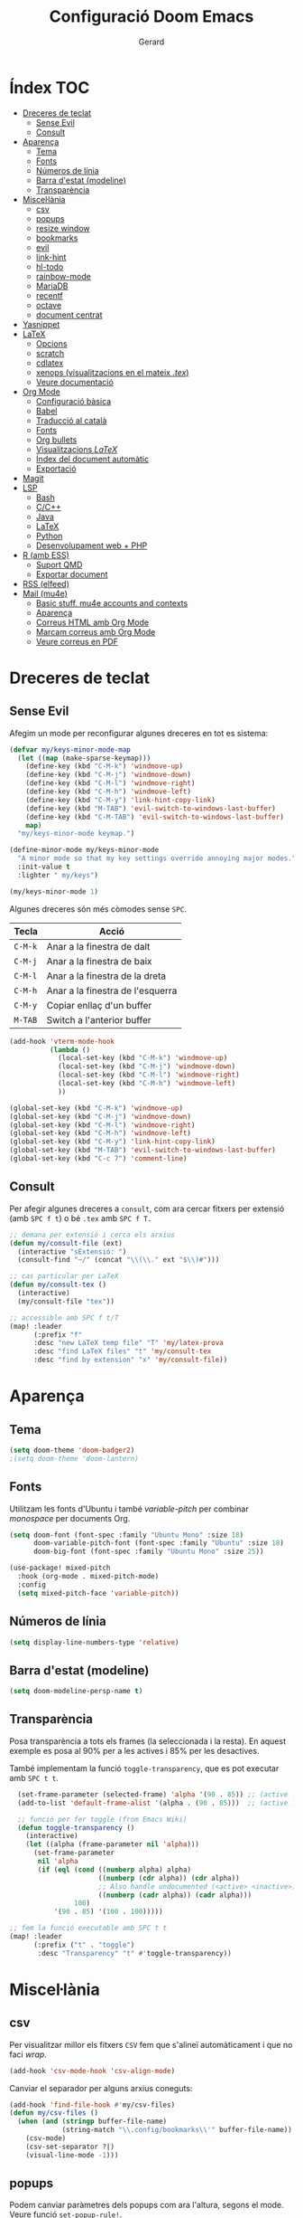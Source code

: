 #+title:  Configuració Doom Emacs
#+author: Gerard
#+email:  gerrysoft@outlook.es
#+language: ca
#+startup: overview
#+property: header-args :results silent

* Índex :TOC:
- [[#dreceres-de-teclat][Dreceres de teclat]]
  - [[#sense-evil][Sense Evil]]
  - [[#consult][Consult]]
- [[#aparença][Aparença]]
  - [[#tema][Tema]]
  - [[#fonts][Fonts]]
  - [[#números-de-línia][Números de línia]]
  - [[#barra-destat-modeline][Barra d'estat (modeline)]]
  - [[#transparència][Transparència]]
- [[#miscellània][Miscel·lània]]
  - [[#csv][csv]]
  - [[#popups][popups]]
  - [[#resize-window][resize window]]
  - [[#bookmarks][bookmarks]]
  - [[#evil][evil]]
  - [[#link-hint][link-hint]]
  - [[#hl-todo][hl-todo]]
  - [[#rainbow-mode][rainbow-mode]]
  - [[#mariadb][MariaDB]]
  - [[#recentf][recentf]]
  - [[#octave][octave]]
  - [[#document-centrat][document centrat]]
- [[#yasnippet][Yasnippet]]
- [[#latex][LaTeX]]
  - [[#opcions][Opcions]]
  - [[#scratch][scratch]]
  - [[#cdlatex][cdlatex]]
  - [[#xenops-visualitzacions-en-el-mateix-tex][xenops (visualitzacions en el mateix /.tex/)]]
  - [[#veure-documentació][Veure documentació]]
- [[#org-mode][Org Mode]]
  - [[#configuració-bàsica][Configuració bàsica]]
  - [[#babel][Babel]]
  - [[#traducció-al-català][Traducció al català]]
  - [[#fonts-1][Fonts]]
  - [[#org-bullets][Org bullets]]
  - [[#visualitzacions-latex][Visualitzacions \(LaTeX\)]]
  - [[#índex-del-document-automàtic][Índex del document automàtic]]
  - [[#exportació][Exportació]]
- [[#magit][Magit]]
- [[#lsp][LSP]]
  - [[#bash][Bash]]
  - [[#cc][C/C++]]
  - [[#java][Java]]
  - [[#latex-1][LaTeX]]
  - [[#python][Python]]
  - [[#desenvolupament-web--php][Desenvolupament web + PHP]]
- [[#r-amb-ess][R (amb ESS)]]
  - [[#suport-qmd][Suport QMD]]
  - [[#exportar-document][Exportar document]]
- [[#rss-elfeed][RSS (elfeed)]]
- [[#mail-mu4e][Mail (mu4e)]]
  - [[#basic-stuff-mu4e-accounts-and-contexts][Basic stuff. mu4e accounts and contexts]]
  - [[#aparença-1][Aparença]]
  - [[#correus-html-amb-org-mode][Correus HTML amb Org Mode]]
  - [[#marcam-correus-amb-org-mode][Marcam correus amb Org Mode]]
  - [[#veure-correus-en-pdf][Veure correus en PDF]]

* Dreceres de teclat
** Sense Evil
Afegim un mode per reconfigurar algunes dreceres en tot es sistema:
#+begin_src emacs-lisp :tangle no
(defvar my/keys-minor-mode-map
  (let ((map (make-sparse-keymap)))
    (define-key (kbd "C-M-k") 'windmove-up)
    (define-key (kbd "C-M-j") 'windmove-down)
    (define-key (kbd "C-M-l") 'windmove-right)
    (define-key (kbd "C-M-h") 'windmove-left)
    (define-key (kbd "C-M-y") 'link-hint-copy-link)
    (define-key (kbd "M-TAB") 'evil-switch-to-windows-last-buffer)
    (define-key (kbd "C-M-TAB") 'evil-switch-to-windows-last-buffer)
    map)
  "my/keys-minor-mode keymap.")

(define-minor-mode my/keys-minor-mode
  "A minor mode so that my key settings override annoying major modes."
  :init-value t
  :lighter " my/keys")

(my/keys-minor-mode 1)
#+end_src

Algunes dreceres són més còmodes sense ~SPC~.
| Tecla | Acció                            |
|-------+----------------------------------|
| ~C-M-k~ | Anar a la finestra de dalt       |
| ~C-M-j~ | Anar a la finestra de baix       |
| ~C-M-l~ | Anar a la finestra de la dreta   |
| ~C-M-h~ | Anar a la finestra de l'esquerra |
|-------+----------------------------------|
| ~C-M-y~ | Copiar enllaç d'un buffer        |
| ~M-TAB~ | Switch a l'anterior buffer       |


#+begin_src emacs-lisp
(add-hook 'vterm-mode-hook
          (lambda ()
            (local-set-key (kbd "C-M-k") 'windmove-up)
            (local-set-key (kbd "C-M-j") 'windmove-down)
            (local-set-key (kbd "C-M-l") 'windmove-right)
            (local-set-key (kbd "C-M-h") 'windmove-left)
            ))

(global-set-key (kbd "C-M-k") 'windmove-up)
(global-set-key (kbd "C-M-j") 'windmove-down)
(global-set-key (kbd "C-M-l") 'windmove-right)
(global-set-key (kbd "C-M-h") 'windmove-left)
(global-set-key (kbd "C-M-y") 'link-hint-copy-link)
(global-set-key (kbd "M-TAB") 'evil-switch-to-windows-last-buffer)
(global-set-key (kbd "C-c 7") 'comment-line)
#+end_src

** Consult
Per afegir algunes dreceres a =consult=, com ara cercar fitxers  per extensió (amb ~SPC f t~) o bé =.tex= amb ~SPC f T.~
#+begin_src emacs-lisp
;; demana per extensió i cerca els arxius
(defun my/consult-file (ext)
  (interactive "sExtensió: ")
  (consult-find "~/" (concat "\\(\\." ext "$\\)#")))

;; cas particular per LaTeX
(defun my/consult-tex ()
  (interactive)
  (my/consult-file "tex"))

;; accessible amb SPC f t/T
(map! :leader
      (:prefix "f"
      :desc "new LaTeX temp file" "T" 'my/latex-prova
      :desc "find LaTeX files" "t" 'my/consult-tex
      :desc "find by extension" "x" 'my/consult-file))
#+end_src

* Aparença
** Tema
#+begin_src emacs-lisp
(setq doom-theme 'doom-badger2)
;(setq doom-theme 'doom-lantern)
#+end_src

** Fonts
Utilitzam les fonts d'Ubuntu i també /variable-pitch/ per combinar /monospace/ per documents Org.
#+begin_src emacs-lisp
(setq doom-font (font-spec :family "Ubuntu Mono" :size 18)
      doom-variable-pitch-font (font-spec :family "Ubuntu" :size 18)
      doom-big-font (font-spec :family "Ubuntu Mono" :size 25))

(use-package! mixed-pitch
  :hook (org-mode . mixed-pitch-mode)
  :config
  (setq mixed-pitch-face 'variable-pitch))
#+end_src

** Números de línia
#+begin_src emacs-lisp
    (setq display-line-numbers-type 'relative)
#+end_src

** Barra d'estat (modeline)
#+begin_src emacs-lisp
  (setq doom-modeline-persp-name t)
#+end_src

** Transparència
Posa transparència a tots els frames (la seleccionada i la resta). En aquest exemple es posa al 90% per a les actives i 85% per les desactives.

També implementam la funció =toggle-transparency=, que es pot executar amb ~SPC t t~.
#+begin_src emacs-lisp
  (set-frame-parameter (selected-frame) 'alpha '(90 . 85)) ;; (active . inactive)
  (add-to-list 'default-frame-alist '(alpha . (90 . 85)))  ;; (active . inactive)

  ;; funció per fer toggle (from Emacs Wiki)
  (defun toggle-transparency ()
    (interactive)
    (let ((alpha (frame-parameter nil 'alpha)))
      (set-frame-parameter
       nil 'alpha
       (if (eql (cond ((numberp alpha) alpha)
                      ((numberp (cdr alpha)) (cdr alpha))
                      ;; Also handle undocumented (<active> <inactive>) form.
                      ((numberp (cadr alpha)) (cadr alpha)))
                100)
           '(90 . 85) '(100 . 100)))))

;; fem la funció executable amb SPC t t
(map! :leader
      (:prefix ("t" . "toggle")
       :desc "Transparency" "t" #'toggle-transparency))
#+end_src

* Miscel·lània
** csv
Per visualitzar millor els fitxers =CSV= fem que s'alineï automàticament i que no faci /wrap/.
#+begin_src emacs-lisp
(add-hook 'csv-mode-hook 'csv-align-mode)
#+end_src

Canviar el separador per alguns arxius coneguts:
#+begin_src emacs-lisp
(add-hook 'find-file-hook #'my/csv-files)
(defun my/csv-files ()
  (when (and (stringp buffer-file-name)
             (string-match "\\.config/bookmarks\\'" buffer-file-name))
    (csv-mode)
    (csv-set-separator ?|)
    (visual-line-mode -1)))
#+end_src

** popups
Podem canviar paràmetres dels popups com ara l'altura, segons el mode. Veure funció =set-popup-rule!=.
#+begin_src emacs-lisp
(set-popup-rule! "\\*Man" :height 0.8 :select t :modeline t)
(set-popup-rule! "\\*help" :height 0.7)
;(set-popup-rule! "\\*Async" :modeline t)
#+end_src

** resize window
Amb el paquet =resize-window= es pot canviar el tamany de les finestres més còmodament, com si fos per fer zoom.
| Tecla | Acció                          |
|-------+--------------------------------|
| ~C-c w~ | Entra en el mode /resize-window/ |
| ~+~     | Incrementar verticalment       |
| ~-~     | Decrementar verticalment       |
| ~>~     | Incrementar horitzontalment    |
| ~<~     | Decrementar horitzontalment    |

#+begin_src emacs-lisp
(setq resize-window-dispatch-alist
      '((?+ resize-window--enlarge-down          " Inc. vertical" nil)
        (?- resize-window--enlarge-up            " Dec. vertical" nil)
        (?> resize-window--enlarge-horizontally  " Inc. horitzontal" nil)
        (?< resize-window--shrink-horizontally   " Dec. horitzontal" nil)
        (?r resize-window--reset-windows         " Resize - reset window layout" nil)
        (?w resize-window--cycle-window-positive " Resize - cycle window" nil)
        (?W resize-window--cycle-window-negative " Resize - cycle window" nil)
        (?2 split-window-below " Split window horizontally" nil)
        (?3 split-window-right " Slit window vertically" nil)
        (?0 resize-window--delete-window " Delete window" nil)
        (?1 resize-window--kill-other-windows " Kill other windows (save state)" nil)
        (?y resize-window--restore-windows " (when state) Restore window configuration" nil)
        (?? resize-window--display-menu          " Resize - display menu" nil)))

;; entrar en el mode
(global-set-key (kbd "C-c w") 'resize-window)
#+end_src

** bookmarks
Fem que es desin cada pic que s'editen (per defecte espera que es tanqui Emacs, cosa que no passa quan l'empram com a servidor).
#+begin_src emacs-lisp
(setq bookmark-save-flag 1)
#+end_src

** evil
Configuram que al fer split vagi al l'altre buffer, perquè sigui més natural.
#+begin_src emacs-lisp
(setq evil-split-window-below t
      evil-vsplit-window-right t)
#+end_src

** link-hint
S'usa per fer accions sobre enllaços com es fa a extensions vim per navegadors, per exemple.

Com l'emprarem per RSS, crearem una acció per obrir l'enllaç amb /mpv/.
#+begin_src emacs-lisp
;; funció per obrir a mpv
(defun my/open-mpv (arg)
  "Open in mpv."
  (start-process "" nil "mpv"
                 ; "--ytdl-format=best"
                 "--force-window=yes" arg))

;; on podem trobar l'enllaç mpv
(link-hint-define-type 'text-url :mpv #'my/open-mpv)
(link-hint-define-type 'file-link :mpv #'my/open-mpv)
(link-hint-define-type 'shr-url :mpv #'my/open-mpv)
(link-hint-define-type 'button :mpv #'my/open-mpv)

;; funció per seleccionar l'enllaç
(defun link-hint-mpv-link ()
  "Use avy to select and view content in mpv."
  (interactive)
  (avy-with link-hint-download-link
    (link-hint--one :mpv)))

;; posem una drecera de teclat
(global-set-key (kbd "C-M-m") 'link-hint-mpv-link)
#+end_src

** hl-todo
Per remarcar TODO, NOTE, REVIEW, HACK, DEPRECATED, BUG, XXX , ... S'ha d'habilitar a /init.el/ i posam això per habilitar-ho sempre.
#+begin_src emacs-lisp
  (global-hl-todo-mode +1)
  (add-hook 'org-mode-hook 'hl-todo-mode)
#+end_src

** rainbow-mode
Per mostrar els colors en hexadecimal (#ff5566, per exemple).
#+begin_src emacs-lisp
(use-package! rainbow-mode
  :hook ((python-mode . rainbow-mode)
         (web-mode . rainbow-mode)
         (LaTeX-mode . rainbow-mode)
         (shell-mode . rainbow-mode)
         (sh-mode . rainbow-mode)
         (lisp-mode . rainbow-mode)
         (emacs-lisp-mode . rainbow-mode)
         (text-mode . rainbow-mode)
         (conf-unix-mode . rainbow-mode)
         (fundamental-mode . rainbow-mode)
         (org-mode . rainbow-mode)))
#+end_src

** MariaDB
=mysql= ja està DEPRECATED, millor emprar =mariadb=.
#+begin_src emacs-lisp
(setq sql-mysql-program "mariadb")
#+end_src

** recentf
En comptes d'esperar a tancar Emacs (que no passa quan és servidor), desarem cada cert temps i quan tanquem un buffer. A més, exclourem la carpeta =/tmp=.
#+begin_src emacs-lisp
(run-at-time nil (* 10 60) 'recentf-save-list)
(add-hook 'after-save-hook 'recentf-save-list)
(use-package! recentf
  :config
  (recentf-mode +1)
  (add-to-list 'recentf-exclude "/tmp"))
#+end_src

** octave
Per defecte els fitxers =.m= s'assignen a /Objective-C/, però volem que sigui /Octave/.

A més, posam que ~C-c C-c~ sigui per guardar, compilar i executar. Afegir =keyboard= al final del fitxer si volem fer gràfiques, perquè persisteixin.
#+begin_src emacs-lisp
(add-to-list 'auto-mode-alist '("\\.m\\'" . octave-mode))
(setq octave-block-offset 4) ;; identació

(defun my/octave-compile ()
  (interactive)
  (save-buffer)
  (call-interactively 'octave-source-file))

(add-hook 'octave-mode-hook (lambda () (local-set-key (kbd "C-c C-c") 'my/octave-compile)))
#+end_src

** document centrat
Per centrar el document podem emprar =visual-fill-column-mode=, aquí ajustam alguns paràmetres.
#+begin_src emacs-lisp
(setq visual-fill-column-center-text t)
#+end_src

* Yasnippet
=Yasnippet= serveix per crear plantilles i Doom Emacs en té integrades moltes. Però per defecte s'ha de fer =M-x= per manipular-los. Afegim algunes dreceres més "doom".
#+begin_src emacs-lisp
;(setq yas/triggers-in-field t) ; snippets dins snippets

(map! :leader
      (:prefix ("y" . "yasnippet")
       :desc "Visit" "v" #'yas/visit-snippet-file
       :desc "New" "n" #'yas/new-snippet
       :desc "Insert" "i" #'yas/insert-snippet
       :desc "Company" "c" #'company-yasnippet
       :desc "Table" "t" #'yas/describe-tables))
#+end_src

* LaTeX
** Opcions
#+begin_src emacs-lisp
(setq TeX-electric-sub-and-superscript nil) ;; no inertar {} després de _ i ^
#+end_src

** scratch
Funció per crear un document de prova a =/tmp/prova.tex=.
#+begin_src emacs-lisp
(defun my/latex-prova ()
  (interactive)
  (find-file "/tmp/prova.tex"))
#+end_src

** cdlatex
Canviem la tecla per defecte ='= a =´=, així empram els dos accents (i s'ha de pitjar dues vegades).
#+begin_src emacs-lisp
(map! :map cdlatex-mode-map "'" nil)
(map! :map cdlatex-mode-map "´" #'cdlatex-math-modify)
#+end_src

** xenops (visualitzacions en el mateix /.tex/)
Amb =xenops= podem visualitzar en el mateix document taules, equacions, ... Executa =M-x xenops-render= per renderitzar el fitxer /.tex/ actual.

També posam per poder aferrar imatges des porta-retalls amb ~C-c , p~.
#+begin_src emacs-lisp
  (use-package xenops
    :hook (LaTeX-mode . xenops-mode)
    :config
    (map! :map xenops-mode-map "C-c , p" #'xenops-image-handle-paste)
    (setq xenops-image-latex-template "\\includegraphics[scale=0.5]{%s}"
          xenops-math-image-scale-factor 1.1
          xenops-math-image-current-scale-factor 1.1))
#+end_src

** Veure documentació
Quan estam amb el cursor sobre un paquet, volem poder veure la seva documentació.
#+begin_src emacs-lisp
(defun my/latex-search-ctan ()
  "Cerca paquet al CTAN"
  (interactive)
  (setq ctan-pkg (word-at-point t)
        ctan-pdf (concat "~/org/latex/ctan-" ctan-pkg ".pdf")
        ctan-url (concat "https://ctan.org/pkg/" ctan-pkg "/doc"))
  (unless (file-exists-p ctan-pdf)
    (url-copy-file ctan-url ctan-pdf))
  (start-process "" nil "zathura" ctan-pdf))
#+end_src

* Org Mode
** Configuració bàsica
#+begin_src emacs-lisp
  ;; cream ~/org i ~/org/agenda.org si no existeixen
  (unless (file-exists-p "~/org")
    (make-directory "~/org" t)
    (write-region "" nil "~/org/agenda.org"))

  ;; assignam variables
  (setq org-directory "~/org/"
        org-agenda-files '("~/org/agenda.org")
        org-default-notes-file (expand-file-name "notes.org" org-directory)
        org-ellipsis " ▼ " ;; millor que ...
        org-log-done 'time
        org-hide-emphasis-markers t        ;; hide /, * for emphasis
        org-src-preserve-indentation nil   ;; preserve indentarion when exporting code blocks
        org-edit-src-content-indentation 2 ;; indent the code
        org-startup-folded t               ;; folded by default
        org-confirm-babel-evaluate nil)    ;; don't ask for evaluation babel

  ;; variables que s'han de canviar cada vegada
  (defun my/org-config ()
    (display-line-numbers-mode -1)
    (setq left-margin-width 2)
    (setq org-startup-folded t))

  (add-hook 'org-mode-hook 'my/org-config)
#+end_src

** Babel
/Babel/ permet executar codi dins Org Mode. Hem d'afegir =(lang . t/nil)= habilitar/deshabilitar un llenguatge.

Els llenguatges disponibles es poden comprovar [[https://orgmode.org/worg/org-contrib/babel/languages/index.html][aquí]].
#+begin_src emacs-lisp
  (org-babel-do-load-languages
   'org-babel-load-languages
   '((emacs-lisp . t)
     (sage . t)
     (shell . t)
     (C . t)
     (sql . t)
     (lua . t)
     (python . t)))
#+end_src

*** Entorns de Python
Per defecte posam l'entorn /(base)/. Configurar la ruta en funció d'on sigui l'entorn.
#+begin_src emacs-lisp
(setq python-shell-virtualenv-root "~/.local/pyenv/base")
(setq org-babel-python-command "~/.local/pyenv/base/bin/python")
#+end_src

*** Auto tangle
Posar =#+auto_tangle: t= a un document per a que faci /tangle/ al desar.
#+begin_src emacs-lisp
  (use-package! org-auto-tangle
    :after org
    :hook (org-mode . org-auto-tangle-mode)
    :config
    (setq org-auto-tangle-default nil)) ;; set to t to enable auto-tangling by default
#+end_src

** Traducció al català
Traduim l'agenda al català.
#+begin_src emacs-lisp
  (require 'calendar)
  (setq calendar-day-header-array ["dg" "dl" "dt" "dc" "dj" "dv" "ds"]) ;; diumenge a dilluns
  (setq calendar-day-name-array
        ["diumenge" "dilluns" "dimarts" "dimecres" "dijous" "divendres" "dissabte"])
  (setq calendar-month-abbrev-array
        ["Gen" "Feb" "Mar" "Abr" "Mai" "Jun"
         "Jul" "Ago" "Set" "Oct" "Nov" "Dec"])
  (setq calendar-month-name-array
        ["gener" "febrer" "març"
         "abril" "maig" "juny"
         "juliol" "agost" "setembre"
         "octubre" "novembre" "decembre"])

  (setq calendar-week-start-day 1)              ;; començam en dilluns
  (setq org-icalendar-timezone "Europe/Madrid") ;; fus horari
  (setq calendar-date-style 'european)          ;; iso (y-m-d), european (d-m-y), american (m-d-y)
#+end_src

** Fonts
Assignam diferents tamanys de font per a les diferents capçaleres
#+begin_src emacs-lisp
(defun my/org-fonts ()
  (dolist (face '((org-default 1.0 regular)
                  (org-document-title 2.0 ultra-bold)
                  (org-document-info 1.2 bold)
                  (org-level-1 1.4 ultra-bold)
                  (org-level-2 1.2 bold)
                  (org-level-3 1.1 bold)
                  (org-level-4 1.0 semi-bold)
                  (org-level-5 1.1 normal)
                  (org-level-6 1.1 normal)
                  (org-level-7 1.1 normal)
                  (org-level-8 1.1 normal)))
    (set-face-attribute (nth 0 face) nil :font "Ubuntu" :weight (nth 2 face) :height (nth 1 face))))

(add-hook 'org-mode-hook 'my/org-fonts)
#+end_src

** Org bullets
#+begin_src emacs-lisp
  (use-package! org-bullets
    :after org
    :hook (org-mode . org-bullets-mode))
#+end_src

** Visualitzacions \(LaTeX\)
#+begin_src emacs-lisp
(use-package! org-fragtog
  :after org
  :hook (org-mode . org-fragtog-mode))
#+end_src

** Índex del document automàtic
Ja està instal·lat el paquet =toc-org=, només cal habilitar-ho per defecte.
#+begin_src emacs-lisp
(use-package! toc-org
  :after org
  :hook (org-mode . toc-org-mode))
#+end_src

** Exportació
Posem per poder configurar un /CSS/ quan exportam a /HTML/.
#+begin_src emacs-lisp :tangle no
;; (setq org-html-htmlize-output-type 'inline-css) ;; default
(setq org-html-htmlize-output-type 'css)
;; (setq org-html-htmlize-font-prefix "") ;; default
(setq org-html-htmlize-font-prefix "org-")
#+end_src

S'ha de posar això al principi del document /Org/:
#+begin_example
#+HTML_HEAD: <link href="path/to/your/custom/theme.css" rel="stylesheet">
#+end_example

* Magit
Per iniciar és més fàcil amb ~SPC o g~, per exemple. A més, volem fer /wrap/ per les revisions i /diffs/ dels /commits/.
#+begin_src emacs-lisp
(map! :leader
      (:prefix "o"
      :desc "magit" "g" 'magit))

(add-hook 'magit-revision-mode-hook 'visual-line-mode)
#+end_src

* LSP
LSP té massa coses per defecte. Per veure com configurar l'experiència, feu click [[https://emacs-lsp.github.io/lsp-mode/tutorials/how-to-turn-off/][ aquí]]. També posam ~SPC c X~ per mostrar el llistat d'errors sense emprar /ripgrep/.
#+begin_src emacs-lisp
(setq lsp-lens-enable nil)                  ; número de referències
(setq lsp-headerline-breadcrumb-enable nil) ; capçalera amagada
(setq lsp-ui-sideline-enable nil)           ; missatges a la dreta
(setq lsp-modeline-code-actions-enable nil) ; accions a la barra d'estat

(map! :leader
      (:prefix "c"
       :desc "List errors (no ripgrep)" "X" #'lsp-ui-flycheck-list))
#+end_src

Converteix Doom Emacs en un IDE! Només cal afegir =+lsp= a /init.el/ als llenguatges que volem i llegir la documentació per cada llenguatge. Aquí hi ha instruccions per alguns d'ells.

** Bash
Instal·lar =bash-language-server=.
#+begin_src emacs-lisp
(setq sh-indentation 4)
#+end_src

** C/C++
Instal·lar =clang= i =clang-tools= o =clangd= si /clangd/ no està instal·lat (repos oficials).

NOTE. Per configurar el format del codi amb clang, podem generar un fitxer d'exemple:
#+begin_src sh :tangle no
  clang-format -style=llvm -dump-config > .clang-format
#+end_src

You can also set a basic template file as the following (file /.clang-format/):

#+begin_example :tangle no
---
BasedOnStyle LLVM
IndentWidth 4
...
#+end_example

- Indentació:
#+begin_src emacs-lisp
 (setq-hook! '(c-mode-hook c++-mode-hook) indent-tabs-mode t)
#+end_src

** Java
Per descarregar el /Eclipse JDT Language Server/, executar =M-x lsp install-server= i seleccionar =jdtls=.

** LaTeX
No és tan potent com /clangd/, però ja ve bé per seguir referències, per exemple. Instal·lar =luarocks= (repos oficials) i executau l'ordre següent per instal·lar el servidor =digestif=.
#+begin_src sh :tangle no
  luarocks --server http://luarocks.org/dev install digestif
#+end_src

** Python
Executar aquesta ordre com a /sudo/ per instal·lar el servidor.
#+begin_src sh :tangle no
  pip install 'python-lsp-server[all]'
#+end_src

** Desenvolupament web + PHP
First install the =PHP major mode= and also the =web mode.= To go faster, there's a plugin called =zencoding-mode= that allow us to type as Emmet, see [[https://github.com/rooney/zencoding][Zencoding on GitHub]] for more info and usage. Finally, add the color highlighting for both major modes.

NOTE. To install the following servers *npm* must be installed in your computer.

- For PHP, make sure you have =composer= and =phpactor= installed and working in /PATH/.
- To install *HTML* and *CSS/LESS/SASS* server just do =M-x lsp-install-server= and install =html-ls= and =css-ls.=
- To install *Javascript/Typescript* server do =M-x lsp-install-server= and then =ts-ls=.
#+begin_src emacs-lisp :tangle no
  ;; only php backend
  (use-package php-mode
    :hook (php-mode . rainbow-mode)
    :ensure t)

  ;; general web
  (use-package web-mode
    :hook (web-mode . rainbow-mode)
    :ensure t)

  ;; emmet like plugin
  (use-package zencoding-mode
    :ensure t
    :hook ((php-mode . zencoding-mode)
           (web-mode . zencoding-mode)))


  ;; add LSP clients
  (add-to-list 'lsp-enabled-clients 'phpactor)
  (add-to-list 'lsp-enabled-clients 'html-ls)
  (add-to-list 'lsp-enabled-clients 'css-ls)
  (add-to-list 'lsp-enabled-clients 'ts-ls)

  ;; enable LSP by default in web files
  (add-hook 'html-mode-hook 'lsp)
  (add-hook 'css-mode-hook 'lsp)
  (add-hook 'js-mode-hook 'lsp)
  (add-hook 'php-mode-hook 'lsp)
  (add-hook 'web-mode-hook 'lsp)
#+end_src

* R (amb ESS)
** Suport QMD
#+begin_src emacs-lisp
(add-to-list 'auto-mode-alist '("\\.qmd\\'" . poly-markdown+r-mode))
#+end_src

** Exportar document
Per exportar un document millor fer servir aquesta funció, disponible amb la drecera =C-M-<return>=
#+begin_src emacs-lisp
(defun my/rmd-export ()
  (interactive)
  (save-buffer)
  (process-send-string
   ;(get-process "R")
   "R"
   (concat "rmarkdown::render(\""
           (file-name-nondirectory buffer-file-name)
           "\")\n")))

(add-hook 'markdown-mode-hook
          (lambda () (local-set-key (kbd "C-M-<return>") 'my/rmd-export)))

(add-hook 'ess-r-mode-hook
          (lambda () (local-set-key (kbd "C-M-<return>") 'my/rmd-export)))

#+end_src

* RSS (elfeed)
Per configurar els butlletins anar a =~/org/elfeed.org=.
#+begin_src emacs-lisp
;; actualització automàtica
(add-hook 'elfeed-search-mode-hook 'elfeed-update) ; actualitzar quan obrim els feeds
(setq elfeed-goodies/entry-pane-position 'bottom)  ; mostrar abaix i no a la dreta
(setq elfeed-search-date-format '("%d/%m/%Y" 10 :left)) ; format data
#+end_src

* Mail (mu4e)
** Basic stuff. mu4e accounts and contexts
#+begin_src emacs-lisp
;; set mail folder
(setq mu4e-maildir "~/.local/share/mail/")
(setq user-full-name "Gerard RA")

(after! mu4e
  ;; update status bar when returning to main view (dwm)
  (add-hook 'mu4e-main-mode-hook (lambda ()
                                   (shell-command-to-string "pkill -RTMIN+12 dwmblocks")))

  ;; This is set to 't' to avoid mail syncing issues when using mbsync
  (setq mu4e-change-filenames-when-moving t)

  ;; Uncomment to auto-update email every 10 minutes
  ;; (setq mu4e-update-interval (* 10 60))

  ;; policy for multiple accounts
  (setq mu4e-context-policy 'pick-first
        mu4e-compose-context-policy 'always-ask)

  ;; basic stuff
  (setq mu4e-get-mail-command "dm-mailsync")
  (setq mu4e-confirm-quit nil) ; don't ask when quitting
  (setq mu4e-attachment-dir "~/bx/mu4e/") ; donwload attachment dir
  (setq mu4e-headers-date-format "%d/%m/%y")

  ;; smtp config (using msmtp)
  (setq smtpmail-debug-info t
        smtpmail-stream-type  'ssl
        message-send-mail-function 'message-send-mail-with-sendmail
        ;message-send-mail-function 'smtpmail-send-it
        mail-specify-envelope-from t
        message-sendmail-envelope-from 'header
        mail-envelope-from 'header
        sendmail-program "/usr/bin/msmtp")

  ;; contexts
  (load-file (expand-file-name "mu4e-contexts.el" doom-user-dir)))
#+end_src

Per crear contexts, posar a l'arxiu =mu4e-contexts.el= el següent:
#+begin_example
(set-email-account! "personal"
'((mu4e-sent-folder         . "/personal/Sent")
    (user-full-name         . "Robinson Crusoe")
    (mu4e-drafts-folder     . "/personal/Drafts")
    (mu4e-trash-folder      . "/personal/Trash")
    (mu4e-refile-folder     . "/personal/Archive")
    (smtpmail-smtp-user     . "personal")
    (user-mail-address      . "personal"))
  t)

... més comptes ...
#+end_example

** Aparença
Queda molt lleig el caràcter unicode per als fils de correus, solucionem-ho!
#+begin_src emacs-lisp
(after! mu4e
  (setq mu4e-headers-thread-child-prefix         '("├>" . "├>")
        mu4e-headers-thread-orphan-prefix        '("┬>" . "┬>")
        mu4e-headers-thread-last-child-prefix    '("└>" . "└>")
        mu4e-headers-thread-first-child-prefix   '("├>" . "├>")
        mu4e-headers-thread-single-orphan-prefix '("─>" . "─>")))
#+end_src

** Correus HTML amb Org Mode
Escriure emails en html amb Org mode (deshabilitat per defecte).
#+begin_src emacs-lisp
(setq +mu4e-compose-org-msg-toggle-next nil) ; canviar a t aquesta variable per escriure en HTML
(setq org-mime-export-options '(:section-numbers nil
                                :with-latex dvipng
                                :with-author nil
                                :with-toc nil))
#+end_src

** Marcam correus amb Org Mode
Empram el fitxer =~/org/Mails.org= per marcar els correus com /Important/ o /Llegeix més tard/, creant entrades *TODO*.

#+begin_src emacs-lisp
(require 'mu4e-org)

(unless (file-exists-p "~/org/Mails.org")
  (write-region "#+title:  Email workflow\n\n* Important\n\n\n* Llegeix més tard\n" nil "~/org/Mails.org"))

(setq org-capture-templates
      `(("m" "Email Workflow")
        ("mi" "Important" entry (file+olp "~/org/Mails.org" "Important")
         "* %a\n/De:/ %:fromname\n/Data:/ %:date" :immediate-finish t) ;; immediate-finish for no confirmation
        ("ml" "Llegeix més tard" entry (file+olp "~/org/Mails.org" "Llegeix més tard")
         "* TODO %a\n/De:/ %:fromname\n/Data:/ %:date" :immediate-finish t)))
#+end_src

Per estalviar-nos temps, posam unes dreceres que podem utilitzar quan estam sobre un missatge
#+begin_src emacs-lisp
  (defun my/capture-mail-important (msg)
    (interactive)
    (call-interactively 'org-store-link)
    (org-capture nil "mi"))

  (defun my/capture-mail-read-later (msg)
    (interactive)
    (call-interactively 'org-store-link)
    (org-capture nil "ml"))

  ;; Add custom actions for our capture templates
  (add-to-list 'mu4e-headers-actions
    '("important (flag)" . my/capture-mail-important) t)
  (add-to-list 'mu4e-headers-actions
    '("llegeix més tard" . my/capture-mail-read-later) t)
#+end_src

** Veure correus en PDF
Per això cal instal·lar =wkhtmltopdf= (des dels repos oficials). Llevonces, afegim una acció a /mu4e/ per desar/visualitzar el correu actual com a PDF.
#+begin_src emacs-lisp
  ;; function to wrap the mail-pdf script with and option (view, save)
  (defun my/mu4e-action-pdf (msg option)
    "Export html part to PDF (and do some option)."
    (let ((browse-url-browser-function
           (lambda (url &optional _rest)
             (call-process-shell-command (format "mail-pdf %s %s &" option url) nil 0))))
      (mu4e-action-view-in-browser msg)))

  ;; call script to view
  (defun my/mu4e-action-view-pdf (msg)
    (my/mu4e-action-pdf msg "view"))

  ;; call script to save
  (defun my/mu4e-action-save-pdf (msg)
    (my/mu4e-action-pdf msg "save"))

  ;; add actions to the mail view
  (add-to-list 'mu4e-view-actions '("pdf (view)" . my/mu4e-action-view-pdf) t)
  (add-to-list 'mu4e-view-actions '("PDF (Save as)" . my/mu4e-action-save-pdf) t)
#+end_src
